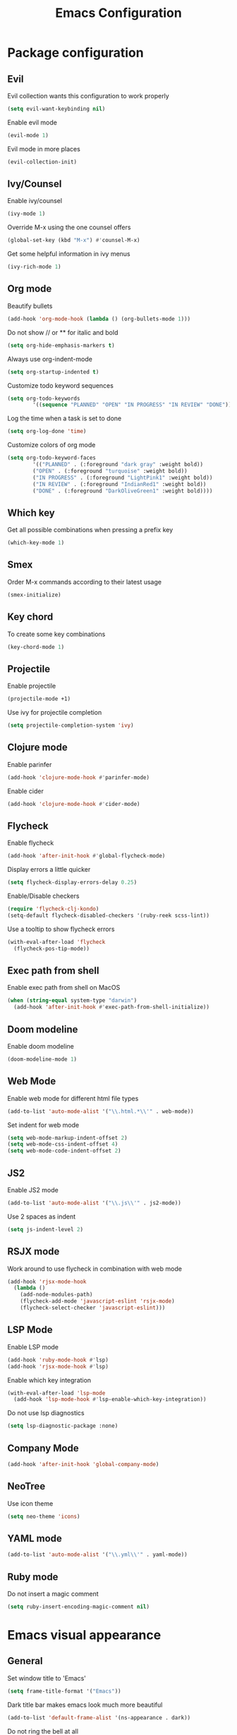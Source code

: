 #+TITLE: Emacs Configuration

* Package configuration

** Evil

Evil collection wants this configuration to work properly

#+BEGIN_SRC emacs-lisp
(setq evil-want-keybinding nil)
#+END_SRC

Enable evil mode

#+BEGIN_SRC emacs-lisp
(evil-mode 1)
#+END_SRC

Evil mode in more places

#+BEGIN_SRC emacs-lisp
(evil-collection-init)
#+END_SRC

** Ivy/Counsel

Enable ivy/counsel

#+BEGIN_SRC emacs-lisp
(ivy-mode 1)
#+END_SRC

Override M-x using the one counsel offers

#+BEGIN_SRC emacs-lisp
(global-set-key (kbd "M-x") #'counsel-M-x)
#+END_SRC

Get some helpful information in ivy menus

#+BEGIN_SRC emacs-lisp
(ivy-rich-mode 1)
#+END_SRC

** Org mode

Beautify bullets

#+BEGIN_SRC emacs-lisp
(add-hook 'org-mode-hook (lambda () (org-bullets-mode 1)))
#+END_SRC

Do not show // or ** for italic and bold

#+BEGIN_SRC emacs-lisp
(setq org-hide-emphasis-markers t)
#+END_SRC

Always use org-indent-mode

#+BEGIN_SRC emacs-lisp
(setq org-startup-indented t)
#+END_SRC

Customize todo keyword sequences

#+BEGIN_SRC emacs-lisp
(setq org-todo-keywords
        '((sequence "PLANNED" "OPEN" "IN PROGRESS" "IN REVIEW" "DONE")))
#+END_SRC

Log the time when a task is set to done

#+BEGIN_SRC emacs-lisp
(setq org-log-done 'time)
#+END_SRC

Customize colors of org mode

#+BEGIN_SRC emacs-lisp
(setq org-todo-keyword-faces
        '(("PLANNED" . (:foreground "dark gray" :weight bold))
        ("OPEN" . (:foreground "turquoise" :weight bold))
        ("IN PROGRESS" . (:foreground "LightPink1" :weight bold))
        ("IN REVIEW" . (:foreground "IndianRed1" :weight bold))
        ("DONE" . (:foreground "DarkOliveGreen1" :weight bold))))
#+END_SRC

** Which key

Get all possible combinations when pressing a prefix key

#+BEGIN_SRC emacs-lisp
(which-key-mode 1)
#+END_SRC

** Smex

Order M-x commands according to their latest usage

#+BEGIN_SRC emacs-lisp
(smex-initialize)
#+END_SRC

** Key chord

To create some key combinations

#+BEGIN_SRC emacs-lisp
(key-chord-mode 1)
#+END_SRC

** Projectile

Enable projectile

#+BEGIN_SRC emacs-lisp
(projectile-mode +1)
#+END_SRC

Use ivy for projectile completion

#+BEGIN_SRC emacs-lisp
(setq projectile-completion-system 'ivy)
#+END_SRC

** Clojure mode

Enable parinfer

#+BEGIN_SRC emacs-lisp
(add-hook 'clojure-mode-hook #'parinfer-mode)
#+END_SRC

Enable cider

#+BEGIN_SRC emacs-lisp
(add-hook 'clojure-mode-hook #'cider-mode)
#+END_SRC

** Flycheck

Enable flycheck

#+BEGIN_SRC emacs-lisp
(add-hook 'after-init-hook #'global-flycheck-mode)
#+END_SRC

Display errors a little quicker

#+BEGIN_SRC emacs-lisp
(setq flycheck-display-errors-delay 0.25)
#+END_SRC

Enable/Disable checkers

#+BEGIN_SRC emacs-lisp
(require 'flycheck-clj-kondo)
(setq-default flycheck-disabled-checkers '(ruby-reek scss-lint))
#+END_SRC

Use a tooltip to show flycheck errors

#+BEGIN_SRC emacs-lisp
(with-eval-after-load 'flycheck
  (flycheck-pos-tip-mode))
#+END_SRC

** Exec path from shell

Enable exec path from shell on MacOS

#+BEGIN_SRC emacs-lisp
(when (string-equal system-type "darwin")
  (add-hook 'after-init-hook #'exec-path-from-shell-initialize))
#+END_SRC

** Doom modeline

Enable doom modeline

#+BEGIN_SRC emacs-lisp
(doom-modeline-mode 1)
#+END_SRC

** Web Mode

Enable web mode for different html file types

#+BEGIN_SRC emacs-lisp
(add-to-list 'auto-mode-alist '("\\.html.*\\'" . web-mode))
#+END_SRC

Set indent for web mode

#+BEGIN_SRC emacs-lisp
(setq web-mode-markup-indent-offset 2)
(setq web-mode-css-indent-offset 4)
(setq web-mode-code-indent-offset 2)
#+END_SRC

** JS2

Enable JS2 mode

#+BEGIN_SRC emacs-lisp
(add-to-list 'auto-mode-alist '("\\.js\\'" . js2-mode))
#+END_SRC

Use 2 spaces as indent

#+BEGIN_SRC emacs-lisp
(setq js-indent-level 2)
#+END_SRC

** RSJX mode

Work around to use flycheck in combination with web mode

#+BEGIN_SRC emacs-lisp
(add-hook 'rjsx-mode-hook
  (lambda ()
    (add-node-modules-path)
    (flycheck-add-mode 'javascript-eslint 'rsjx-mode)
    (flycheck-select-checker 'javascript-eslint)))
#+END_SRC

** LSP Mode

Enable LSP mode

#+BEGIN_SRC emacs-lisp
(add-hook 'ruby-mode-hook #'lsp)
(add-hook 'rjsx-mode-hook #'lsp)
#+END_SRC

Enable which key integration

#+BEGIN_SRC emacs-lisp
(with-eval-after-load 'lsp-mode
  (add-hook 'lsp-mode-hook #'lsp-enable-which-key-integration))
#+END_SRC

Do not use lsp diagnostics

#+BEGIN_SRC emacs-lisp
(setq lsp-diagnostic-package :none)
#+END_SRC

** Company Mode

#+BEGIN_SRC emacs-lisp
(add-hook 'after-init-hook 'global-company-mode)
#+END_SRC

** NeoTree

Use icon theme

#+BEGIN_SRC emacs-lisp
(setq neo-theme 'icons)
#+END_SRC

** YAML mode

#+BEGIN_SRC emacs-lisp
(add-to-list 'auto-mode-alist '("\\.yml\\'" . yaml-mode))
#+END_SRC

** Ruby mode

Do not insert a magic comment

#+BEGIN_SRC emacs-lisp
(setq ruby-insert-encoding-magic-comment nil)
#+END_SRC

* Emacs visual appearance

** General

Set window title to 'Emacs'

#+BEGIN_SRC emacs-lisp
(setq frame-title-format '("Emacs"))
#+END_SRC

Dark title bar makes emacs look much more beautiful

#+BEGIN_SRC emacs-lisp
(add-to-list 'default-frame-alist '(ns-appearance . dark))
#+END_SRC

Do not ring the bell at all

#+BEGIN_SRC emacs-lisp
(setq ring-bell-function 'ignore)
#+END_SRC

Don't show standard startup screen

#+BEGIN_SRC emacs-lisp
(setq inhibit-startup-screen t)
#+END_SRC

Hide the toolbar and scrollbar of emacs

#+BEGIN_SRC emacs-lisp
(tool-bar-mode -1)
(scroll-bar-mode -1)
#+END_SRC

** Editor

Show line numbers

#+BEGIN_SRC emacs-lisp
(global-display-line-numbers-mode 1)
#+END_SRC

Highlight current line

#+BEGIN_SRC emacs-lisp
(global-hl-line-mode 1)
#+END_SRC

Use Monaco for MacOS

#+BEGIN_SRC emacs-lisp
(cond
 ((string-equal system-type "darwin")
  (when (member "Monaco" (font-family-list))
    (set-frame-font "Monaco-16" t t)))
 ((string-equal system-type "windows-nt")
  (when (member "Cascadia Code" (font-family-list))
    (set-frame-font "Cascadia Code-14" t t))))
#+END_SRC

Highlight matching parenthesis

#+BEGIN_SRC emacs-lisp
(setq show-paren-style 'parenthesis)
(show-paren-mode 1)
#+END_SRC

Cursor should not blink at all

#+BEGIN_SRC emacs-lisp
(blink-cursor-mode 0)
#+END_SRC

** Theme

Use gruvbox dark as standard

#+BEGIN_SRC emacs-lisp
(load-theme 'gruvbox-dark-soft t)
#+END_SRC

Customize gruvbox theme

#+BEGIN_SRC emacs-lisp
(defun customize-gruvbox ()
    (custom-theme-set-faces
    'gruvbox-dark-soft
    '(org-block-begin-line ((t (:foreground "#796D64" :background "#32302f"))))
    '(org-block-end-line ((t (:foreground "#796D64" :background "#32302f"))))))
(customize-gruvbox)
#+END_SRC

* Emacs behaviour

Load custom behaviour if present

#+BEGIN_SRC emacs-lisp
(load (expand-file-name (concat user-emacs-directory "user.el")) t)
#+END_SRC

Do not create backup files

#+BEGIN_SRC emacs-lisp
(setq-default backup-inhibited t)
(setq create-lockfiles nil)
#+END_SRC

Ask for confirmation before killing emacs

#+BEGIN_SRC emacs-lisp
(setq confirm-kill-emacs (lambda (prompt) (y-or-n-p "Really want to exit? ")))
#+END_SRC

Start with maximized frame

#+BEGIN_SRC emacs-lisp
(toggle-frame-maximized)
#+END_SRC

Do not use --dired option for ls when using macOS

#+BEGIN_SRC emacs-lisp
(when (string-equal system-type "darwin")
  (setq dired-use-ls-dired nil))
#+END_SRC

In case two dired windows are open, try to automatically use the path of the other
window when moving or copying files.

#+BEGIN_SRC emacs-lisp
(setq dired-dwim-target t)
#+END_SRC

Always use spaces

#+BEGIN_SRC emacs-lisp
(setq-default indent-tabs-mode nil)
#+END_SRC

* Custom commands

Quickly switch to previous buffer

#+BEGIN_SRC emacs-lisp
(defun switch-to-previous-buffer ()
  "Switch to previously open buffer. Repeated invocations toggle between the two most recently open buffers."
  (interactive)
  (switch-to-buffer (other-buffer (current-buffer) 1)))
#+END_SRC

Open frequently used directories/files in dired

#+BEGIN_SRC emacs-lisp
(defun open-org-directory ()
  "Open org directory in dired"
  (interactive)
  (dired org-directory))

(defun open-emacs-home ()
  "Open emacs home in dired"
  (interactive)
  (dired user-emacs-directory))

(defun open-emacs-settings ()
  "Open settings.org"
  (interactive)
  (find-file (concat user-emacs-directory "settings.org")))
#+END_SRC

Quickly switch between light and dark themes

#+BEGIN_SRC emacs-lisp
(defun switch-light-theme ()
  (interactive)
  (load-theme 'gruvbox-light-hard))

(defun switch-dark-theme ()
  (interactive)
  (load-theme 'gruvbox-dark-soft)
  (customize-gruvbox))
#+END_SRC

Insert a source code block in org mode

#+BEGIN_SRC emacs-lisp
(defun org-insert-src-block (src-code-type)
  (interactive "sLanguage: ")
  (progn
    (insert (format "#+BEGIN_SRC %s\n" src-code-type))
    (newline-and-indent)
    (insert "#+END_SRC")
    (newline-and-indent)
    (previous-line 2)))
#+END_SRC

#+BEGIN_SRC emacs-lisp
(defun switch-to-scratch-buffer ()
  (interactive)
  (switch-to-buffer "*scratch*"))
#+END_SRC

* Keybindings

Map meta to cmd on MacOS

#+BEGIN_SRC emacs-lisp
(cond
 ((string-equal system-type "darwin")
  (setq mac-command-modifier 'meta
	mac-option-modifier 'none
	default-input-method "MacOSX")))
#+END_SRC

Use jk instead of ESC in evil mode

#+BEGIN_SRC emacs-lisp
(key-chord-define evil-insert-state-map "jk" #'evil-normal-state)
#+END_SRC

Define all global keybindings that start with SPC

#+BEGIN_SRC emacs-lisp
(general-define-key
 :states '(normal visual emacs motion)
 :keymaps 'override
 :prefix "SPC"
 "" nil
 "." '(counsel-find-file :which-key "Find file")
 "," '(switch-to-previous-buffer :which-key "Switch to previous buffer")
 "<" '(counsel-switch-buffer :which-key "Show all buffers")
 "x" '(switch-to-scratch-buffer :which-key "Switch to *scratch* buffer")
 "d" '(dired :which-key "Open dired")
 "g" '(magit :which-key "Open magit")
 "t" '(neotree-toggle :which-key "Toggle neotree")
 "p" '(:keymap projectile-command-map :which-key "Projectile commands")
 "c" '(:ignore t :which-key "Code commands")
 "s" '(swiper :which-key "Swiper")
 "c l" '(:keymap lsp-command-map :package lsp-mode :which-key "LSP commands")
 "p a" '(projectile-add-known-project :which-key "Add new project")
 "b" '(:ignore t :which-key "Buffers")
 "b k" '(kill-current-buffer :which-key "Kill buffer")
 "b r" '(revert-buffer :which-key "Revert buffer")
 "w" '(:ignore t :which-key "Window management")
 "w v" '(split-window-right :which-key "Split window vertically")
 "w s" '(split-window-below :which-key "Split window horizontally")
 "w h" '(evil-window-left :which-key "Move to left window")
 "w j" '(evil-window-down :which-key "Move to lower window")
 "w k" '(evil-window-up :which-key "Move to upper window")
 "w l" '(evil-window-right :which-key "Move to right window")
 "w q" '(evil-window-delete :which-key "Delete a window")
 "w o" '(delete-other-windows :which-key "Delete all other windows")
 "f" '(:ignore t :which-key "File operations")
 "f h" '(open-emacs-home :which-key "Open emacs.d folder")
 "f c" '(open-emacs-settings :which-key "Open emacs settings.org")
 "q" '(save-buffers-kill-terminal :which-key "Quit Emacs"))
#+END_SRC

Insert code in org mode

#+BEGIN_SRC emacs-lisp
(general-define-key
 :prefix "SPC"
 :states 'normal
 :keymaps 'org-mode-map
 "i" '(:ignore t :which-key "Insert")
 "i c" '(org-insert-src-block :which-key "Insert SRC block"))
#+END_SRC

Moving around in ivy

#+BEGIN_SRC emacs-lisp
(general-define-key
 :keymaps 'ivy-minibuffer-map
 "C-j" #'ivy-next-line
 "C-k" #'ivy-previous-line)

(general-define-key
 :keymaps 'ivy-switch-buffer-map
 "C-j" #'ivy-next-line
 "C-k" #'ivy-previous-line
 "C-d" #'ivy-switch-buffer-kill)
#+END_SRC

Completion keybinding

#+BEGIN_SRC emacs-lisp
(general-define-key
 :states 'insert
 "C-SPC" '(company-complete :which-key "Search for completions")
 "C-n" #'company-select-next
 "C-p" #'company-select-previous
 "C-j" #'company-select-next
 "C-k" #'company-select-previous)
#+END_SRC

Web mode keybindings

#+BEGIN_SRC emacs-lisp
(general-define-key
 :prefix "SPC"
 :states 'normal
 :keymaps 'web-mode-map
 "c j" '(web-mode-navigate :which-key "Jump to opening / closing block")
 "c f" '(web-mode-fold-or-unfold :which-key "Fold or unfold")
 "c ;" '(web-mode-comment-or-uncomment :which-key "Comment or uncomment"))
#+END_SRC

Clojure mode keybindings

#+BEGIN_SRC emacs-lisp
(general-define-key
 :prefix "SPC"
 :states 'normal
 :keymaps 'clojure-mode-map
 "c a" '(clojure-align :which-key "Vertical align")
 "c t" '(clojure-thread :which-key "Thread a form")
 "c u" '(clojure-unwind :which-key "Unwind a form")
 "c p" '(clojure-cycle-privacy :which-key "Toggle privacy of def/defn")
 "c r" '(clojure-rename-ns-alias :which-key "Rename alias"))
#+END_SRC

Set neotree keybindings

#+BEGIN_SRC emacs-lisp
(general-define-key
 :states 'normal
 :keymaps 'neotree-mode-map
 "RET" 'neotree-enter
 "q" 'neotree-hide
 "A" 'neotree-stretch-toggle
 "H" 'neotree-hidden-file-toggle)
#+END_SRC


